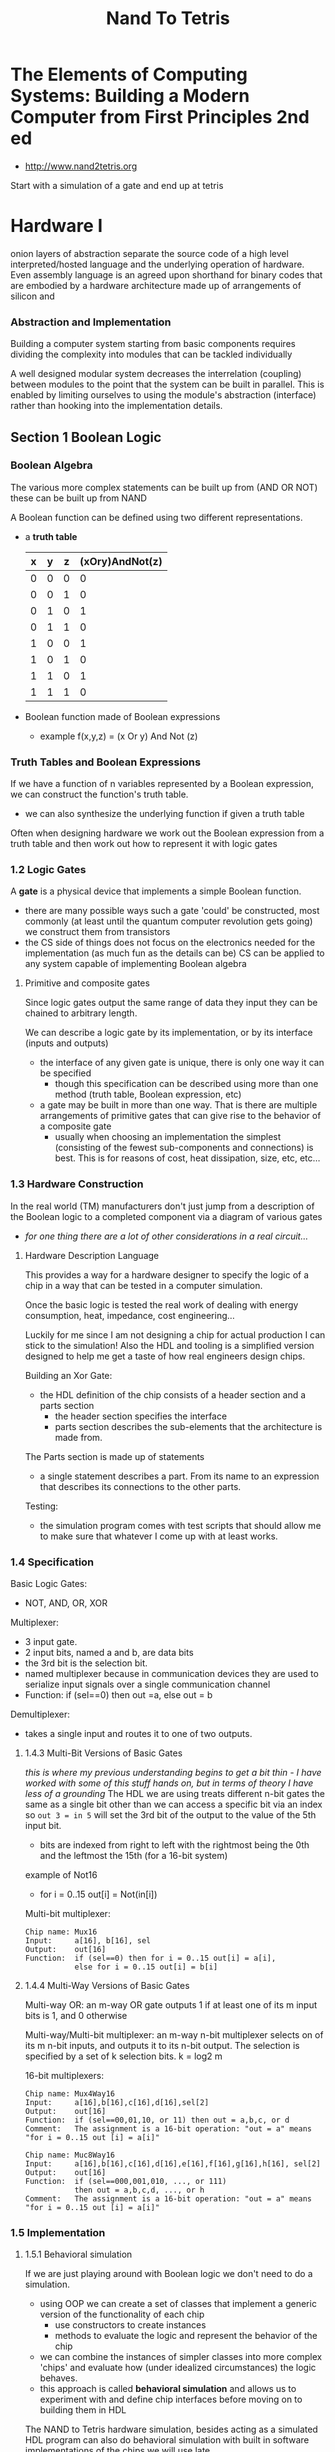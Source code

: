 #+title: Nand To Tetris

* The Elements of Computing Systems: Building a Modern Computer from First Principles 2nd ed
+ http://www.nand2tetris.org

Start with a simulation of a gate and end up at tetris

* Hardware I
onion layers of abstraction separate the source code of a high level interpreted/hosted language and the underlying operation of hardware. Even assembly language is an agreed upon shorthand for binary codes that are embodied by a hardware architecture made up of arrangements of silicon and

*** Abstraction and Implementation

Building a computer system starting from basic components requires dividing the complexity into modules that can be tackled individually

A well designed modular system decreases the interrelation (coupling) between modules to the point that the system can be built in parallel. This is enabled by limiting ourselves to using the module's abstraction (interface) rather than hooking into the implementation details.

** Section 1 Boolean Logic

*** Boolean Algebra

The various more complex statements can be built up from (AND OR NOT) these can be built up from NAND

A Boolean function can be defined using two different representations.
+ a *truth table*
  | x | y | z | (xOry)AndNot(z) |
  |---+---+---+-----------------|
  | 0 | 0 | 0 | 0               |
  | 0 | 0 | 1 | 0               |
  | 0 | 1 | 0 | 1               |
  | 0 | 1 | 1 | 0               |
  | 1 | 0 | 0 | 1               |
  | 1 | 0 | 1  | 0               |
  | 1 | 1 | 0 | 1               |
  | 1 | 1 | 1 | 0               |
+ Boolean function made of Boolean expressions
  - example f(x,y,z) = (x Or y) And Not (z)
*** Truth Tables and Boolean Expressions
If we have a function of n variables represented by a Boolean expression, we can construct the function's truth table.
+ we can also synthesize the underlying function if given a truth table

Often when designing hardware we work out the Boolean expression from a truth table and then work out how to represent it with logic gates
*** 1.2 Logic Gates
A *gate* is a physical device that implements a simple Boolean function.
+ there are many possible ways such a gate 'could' be constructed, most commonly (at least until the quantum computer revolution gets going) we construct them from transistors
+ the CS side of things does not focus on the electronics needed for the implementation (as much fun as the details can be) CS can be applied to any system capable of implementing Boolean algebra

**** Primitive and composite gates
Since logic gates output the same range of data they input they can be chained to arbitrary length.

We can describe a logic gate by its implementation, or by its interface (inputs and outputs)
+ the interface of any given gate is unique, there is only one way it can be specified
  - though this specification can be described using more than one method (truth table, Boolean expression, etc)
+ a gate may be built in more than one way. That is there are multiple arrangements of primitive gates that can give rise to the behavior of a composite gate
  - usually when choosing an implementation the simplest (consisting of the fewest sub-components and connections) is best. This is for reasons of cost, heat dissipation, size, etc, etc...

*** 1.3 Hardware Construction
In the real world (TM) manufacturers don't just jump from a description of the Boolean logic to a completed component via a diagram of various gates
+ /for one thing there are a lot of other considerations in a real circuit.../

**** Hardware Description Language
This provides a way for a hardware designer to specify the logic of a chip in a way that can be tested in a computer simulation.

Once the basic logic is tested the real work of dealing with energy consumption, heat, impedance, cost engineering...

Luckily for me since I am not designing a chip for actual production I can stick to the simulation!
Also the HDL and tooling is a simplified version designed to help me get a taste of how real engineers design chips.

Building an Xor Gate:
+ the HDL definition of the chip consists of a header section and a parts section
  - the header section specifies the interface
  - parts section describes the sub-elements that the architecture is made from.

The Parts section is made up of statements
+ a single statement describes a part. From its name to an expression that describes its connections to the other parts.

Testing:
+ the simulation program comes with test scripts that should allow me to make sure that whatever I come up with at least works.

*** 1.4 Specification

Basic Logic Gates:
+ NOT, AND, OR, XOR

Multiplexer:
+ 3 input gate.
+ 2 input bits, named a and b, are data bits
+ the 3rd bit is the selection bit.
+ named multiplexer because in communication devices they are used to serialize input signals over a single communication channel
+ Function: if (sel==0) then out =a, else out = b

Demultiplexer:
+ takes a single input and routes it to one of two outputs.

**** 1.4.3 Multi-Bit Versions of Basic Gates
/this is where my previous understanding begins to get a bit thin - I have worked with some of this stuff hands on, but in terms of theory I have less of a grounding/
The HDL we are using treats different n-bit gates the same as a single bit other than we can access a specific bit via an index so ~out 3 = in 5~ will set the 3rd bit of the output to the value of the 5th input bit.
+ bits are indexed from right to left with the rightmost being the 0th and the leftmost the 15th (for a 16-bit system)

example of Not16
+ for i = 0..15 out[i] = Not(in[i])

Multi-bit multiplexer:
#+begin_src nand-hdl
Chip name: Mux16
Input:     a[16], b[16], sel
Output:    out[16]
Function:  if (sel==0) then for i = 0..15 out[i] = a[i],
           else for i = 0..15 out[i] = b[i]
#+end_src

**** 1.4.4 Multi-Way Versions of Basic Gates

Multi-way OR: an m-way OR gate outputs 1 if at least one of its m input bits is 1, and 0 otherwise

Multi-way/Multi-bit multiplexer: an m-way n-bit multiplexer selects on of its m n-bit inputs, and outputs it to its n-bit output. The selection is specified by a set of k selection bits. k = log2 m

16-bit multiplexers:
#+begin_src nand-hdl
Chip name: Mux4Way16
Input:     a[16],b[16],c[16],d[16],sel[2]
Output:    out[16]
Function:  if (sel==00,01,10, or 11) then out = a,b,c, or d
Comment:   The assignment is a 16-bit operation: "out = a" means "for i = 0..15 out [i] = a[i]"

Chip name: Muc8Way16
Input:     a[16],b[16],c[16],d[16],e[16],f[16],g[16],h[16], sel[2]
Output:    out[16]
Function:  if (sel==000,001,010, ..., or 111)
           then out = a,b,c,d, ..., or h
Comment:   The assignment is a 16-bit operation: "out = a" means "for i = 0..15 out [i] = a[i]"
#+end_src

*** 1.5 Implementation

**** 1.5.1 Behavioral simulation
If we are just playing around with Boolean logic we don't need to do a simulation.
+ using OOP we can create a set of classes that implement a generic version of the functionality of each chip
  - use constructors to create instances
  - methods to evaluate the logic and represent the behavior of the chip
+ we can combine the instances of simpler classes into more complex 'chips' and evaluate how (under idealized circumstances) the logic behaves.
+ this approach is called *behavioral simulation* and allows us to experiment with and define chip interfaces before moving on to building them in HDL
The NAND to Tetris hardware simulation, besides acting as a simulated HDL program can also do behavioral simulation with built in software implementations of the chips we will use late.

Rather than a parts section we can just use a =BUILTIN <chip>= statement

**** 1.5.2 HArdware Implementation
we get the Nand as a built-in and will work out how to construct 15 logic gates based on a basic description

NOT:
+ my immediate thought is if you just send the same signal to both inputs of a NAND you get a NOT

AND:
*** 1.6 Notes before jumping in:
The general methodology is that I am trying to build a computer one step at a time.
+ 30 different chips
+ start with NAND
+ first project is to make:
  - NOT + NOT16
  - AND + AND16
  - OR
  - XOR
  - MUX
  - DMUX
  - OR8WAY
  - MUX4WAY16
  - MUX8WAY16
  - DMUX4WAY
  - DMUX8way
  These are commonly used in digital devices. They are also all the elementary logic gates needed to build the Hack computer

Mux/Dmux: 2 inputs and a selector
if (sel==0)
    out=a
else
    out=b

* Project 1 Design Notes

*Objective* : Implement all the logic gates presented in the chapter. The only building blocks that you can use are primitive Nand gates and the composite gates that you will gradually build on top of them

** AND
I already saw the proof that one can build the AND, NOT and OR gates using the NAND gate so I already have seen one implementation.
Truth table:




* Appendices
** From Appendix 1: Boolean Function Synthesis
*** A1.1 Boolean Algebra
Algebraic properties of And, Or, Not

Commutative laws:
+ x AND y = y AND x
+ x OR y = y OR x

Associative laws:
+ x And (y And z)=(x And y) And z
+ x OR(y OR z) = (x OR y) OR z

Distributive laws:
+ x And (y or z) = (x and y) or (x and z)
+ x Or (y And z) = (x Or y) And (x Or z)

De Morgans laws:
+ Not(x And y) = Not(x) Or Not(y)
+ NOT(x OR y) = NOT(x) AND NOT(y)

Idempotent laws:
+ x And x=x
+ x Or x=x

These properties can be applied to Boolean functions to simplify them
+ example: !(!(x) && !(x || y))= x||y
  - !(!(x) && !(x || y)) = !(!(x) && (!(x)&& !(y))) from De Morgan's law
  - !(!(x) && (!(x)&& !(y)) = !((!(x)&& !(x))&& !(y)) from associative law
  - !((!(x)&& !(x))&& !(y) =!(!(x) && !(y)) idepotent law
  - !(!(x) && !(y) = !(!(x) || !(!(y))) De Morgan's again

Simplifying Boolean expressions is important. The first version would have required 5 logic gates vs the 1 for the simplified version
+ requires skill and experience to apply, is considered an NP-hard problem



*** A1.2 Synthesizing Boolean Functions
Every truth table can be represented by a Boolean expression

Constructive algo:

*** A1.3 Expressive power of Nand

Lemma 1: Any Boolean function can be represented by a Boolean expression containing only And, Or, and Not operators

this is very much unlike functions over integer numbers which can not be reduced to such simple building blocks

Lemma 2: Any Boolean function can be represented by a Boolean expression containing only Not and And operators
Proof: By using De Morgan's law the Or operator can be expressed using the Not and And operators

Theorem: Any Boolean function can be represented by a Boolean expression containing only Nan operators
Proof:
+ Not(x) = Nand(x,x)
+ And(x,y) = Not(Nand(x,y))
+ since not can be expressed through Nand...
** A2 Hardware Descriptor Language
*** A2.1 basics
declarative language.
+ used for specification not 'programming' /so like Hashicorp, I should feel fairly at home/
+ case sensitive
+ HDL keywords are UPPERCASE
+ whitespace is ignored
+ c style comments


#+begin_src vhdl
CHIP Eq3 {
    IN a, b, b;
    OUT out;
    PARTS:
    Xor(a=a, b=b, out=neq1);
    Xor(a=b, b=c, out=neq2);
    Or (a=neq1, b=neq2, out=outOr);
    Not(in=outOr, out=out);
}

#+end_src
+ in the PARTS section we create internal pins: neq1 neq2 and outOr
+ the input and output pins are defined in *stub files* and are the API for the chip we are defining
  - we are only supposed to make alterations to the PARTS section
+ comments are c style // and /** API docs go here */

definitions:
+ Pins : we get 3 types: input, output, and internal
  - internal pins connect the output of the chip-parts to the inputs of other chip-parts
  - default is single-bit
  - can also declare multi-bit pins
+ Names : numbrs and digits, can't start with a digit
  - chips start with capital letters (convention)
  - pins : start with lowercase letter (convention)
  - camelCase can be used
  - extension is .hdl
  - the name of the chip must be identical to the (pre extension) filename
+ Structure : HDL program consists of an interface and an implementation.
  - interface consists of the chip's API documentation, name, and names of input and output pons
  - implementation consists of everything under PARTS
  - example:
    #+begin_src vhdl
/** API docs: what does this chip do? */
CHIP ChipName {
    IN inputPin1, inputPin2, inputPinN;
    OUT outputPin1, outputPinN;

PARTS:
    // implementation details go here
    chipPart(connection, connection, connectio);
    chipPart(connection, connection);
    }
    #+end_src
+ Connections : specified using pin1=pin2 The pins can be input output or internal pin names
  - the connections can be visualized as wires (or internal traces) connecting the sub-components
  - for each connection between chipParts there is an internal pin that is listed twice: once as a sink in some chipPart(...) and once as a source in a different chipPart(...)
  - pins have fan-in 2 and unlimited fan-out meaning a pin can only be fed from a single source but can feed multiple other pins
  - example:
    #+begin_src vhdl
chipPart1(...,out=v,...);    // out of chipPart1 feeds internal pin v
chipPart2(...,in=v,...);    // in of chipPart2 is fed from v
chipPart3(...,in1=v,...,in2=v,...);   // in1 and in2 of chipPart3 also feed from v
    #+end_src
  - chips in Hack tend to use the same pin names so we end up with (a=a,b=b,out=neq1) this indicates that the a and b inputs of the implemented chip feed the a and b inputs of the Xor chip-part, the 3rd connection is the out (output of the Xor chip-part) to the internal pin neq1
  - In a chip-part statement the left side of the = (binding) always denotes an input or output of the chip-part. The right side always denotes an input,output, or internal pin of the implemented chip
*** A2.2 Multi-Bit Buses
a connection can be the default single bit type or a multi-bit *bus*
+ bits on a bus are numbered from right to left starting from 0. So sel=110 implies that sel[2]=1, sel[1]=1 and sel[0]=0
+ Input and output bus pins: width is specified at declaration in the IN/OUT statements with name[width]
+ the width of internal pins is implicit from the bindings
  - example from book: chipPart(..., x[i..j]=v,...) this would indicate that v is an internal pin of width j-i+1 (would also set its values to i-j of bus-pin x)
  - internal pins are not subscripted
+ ~true~ and ~false~ are constants that can be used to define a bus. If we have an 8-bit bus x and the statement chipPart(..., x[0..2] = true, ... x[6..7] = true, ...); this will set x to 11000111

*** A2.3 Built-In Chips
chips can have 2 types of implementation:
+ native: defined in HDL
+ built-in: defined in (for this simulator) Java

As part of the learning process we can import the built-in versions of chips to see how they work
+ the built-in chips are supplied as jave .class files

The entire Hack computer is built out of around 30 types of chips
+ nand and dff are primitives we get as building blocks to start with
+ the simulator software is general purpose and can be used for more than just the Hack computer
+ when working on more complex chips using the built-ins keeps the simulator from needing to evaluate the lower-level parts
+ some built in chips have GUIs to aid in visualization
+ new components can be added as built-ins to facilitate designing other projects (besides Hack)
*** A2.4 Sequential Chips


* supplemental material
+ Google Talk on the course on yt https://www.youtube.com/watch?v=IlPj5Rg1y2w
